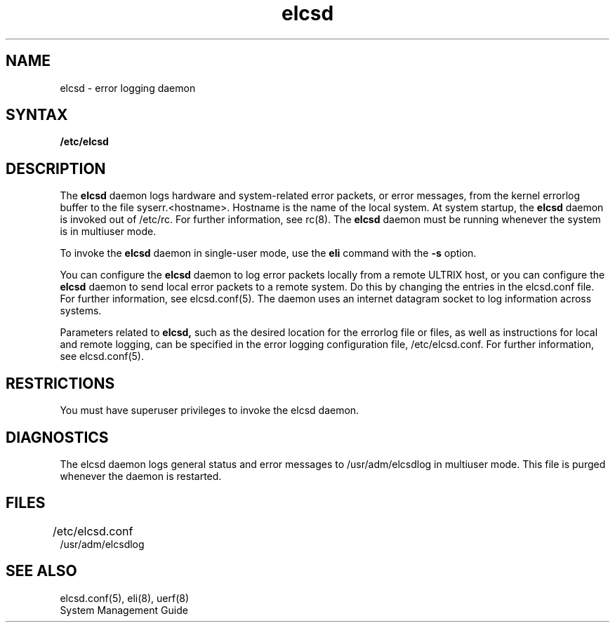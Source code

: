 .TH elcsd 8
.UC 4
.SH NAME
elcsd \- error logging daemon 
.SH SYNTAX
.B /etc/elcsd 
.SH DESCRIPTION 
The 
.B elcsd
daemon logs hardware and system-related error packets, or error
messages, from the kernel errorlog buffer to the file
syserr.<hostname>.  Hostname is the name of the local system.  At
system startup, the 
.B elcsd 
daemon is invoked out of /etc/rc. 
For further information, see rc(8).
The 
.B elcsd 
daemon must be running whenever the system is in multiuser
mode.
.PP
To invoke the 
.B elcsd 
daemon in single-user mode, use the 
.B eli 
command
with the
.B \-s 
option.  
.PP
You can configure the 
.B elcsd 
daemon to log error packets locally from a
remote ULTRIX host, or you can configure the 
.B elcsd 
daemon to send local error packets to a remote system.  Do this by
changing the entries in the elcsd.conf file.  For further information, 
see elcsd.conf(5). 
The daemon uses an internet datagram socket to log information across
systems.
.PP
Parameters related to 
.B elcsd,
such as the desired location for the errorlog file or files, as well
as instructions for local and remote logging, can be specified in the
error logging configuration file, 
/etc/elcsd.conf. 
For further information, see 
elcsd.conf(5).  
.SH RESTRICTIONS
You must have superuser privileges to invoke the elcsd daemon.
.SH DIAGNOSTICS 
The elcsd daemon logs general status and error messages to
/usr/adm/elcsdlog in multiuser mode.  This file is purged whenever the
daemon is restarted.
.SH FILES
/etc/elcsd.conf	
.br
/usr/adm/elcsdlog
.SH "SEE ALSO"
elcsd.conf(5), eli(8), uerf(8)
.br
System Management Guide
